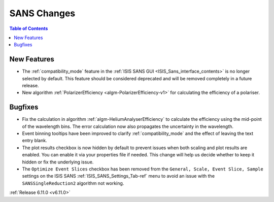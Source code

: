 ============
SANS Changes
============

.. contents:: Table of Contents
   :local:

New Features
------------
- The :ref:`compatibility_mode` feature in the :ref:`ISIS SANS GUI <ISIS_Sans_interface_contents>` is no longer selected by default.
  This feature should be considered deprecated and will be removed completely in a future release.
- New algorithm :ref:`PolarizerEfficiency <algm-PolarizerEfficiency-v1>` for calculating the efficiency of a polariser.

Bugfixes
--------
- Fix the calculation in algorithm :ref:`algm-HeliumAnalyserEfficiency` to calculate the efficiency using the mid-point of the wavelength bins.
  The error calculation now also propagates the uncertainty in the wavelength.
- Event binning tooltips have been improved to clarify :ref:`compatibility_mode` and the effect of leaving the text entry blank.
- The plot results checkbox is now hidden by default to prevent issues when both scaling and plot results are enabled.
  You can enable it via your properties file if needed.
  This change will help us decide whether to keep it hidden or fix the underlying issue.
- The ``Optimize Event Slices`` checkbox has been removed from the ``General, Scale, Event Slice, Sample`` settings on
  the ISIS SANS :ref:`ISIS_SANS_Settings_Tab-ref` menu to avoid an issue with the ``SANSSingleReduction2`` algorithm
  not working.

:ref:`Release 6.11.0 <v6.11.0>`
